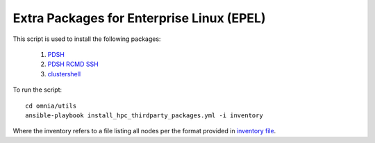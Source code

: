 Extra Packages for Enterprise Linux (EPEL)
===========================================

This script is used to install the following packages:

    1. `PDSH <https://linux.die.net/man/1/pdsh>`_
    2. `PDSH RCMD SSH <https://linux.die.net/man/1/pdsh>`_
    3. `clustershell <https://clustershell.readthedocs.io/en/latest/>`_

To run the script: ::

    cd omnia/utils
    ansible-playbook install_hpc_thirdparty_packages.yml -i inventory

Where the inventory refers to a file listing all nodes per the format provided in `inventory file <../samplefiles.html>`_.

